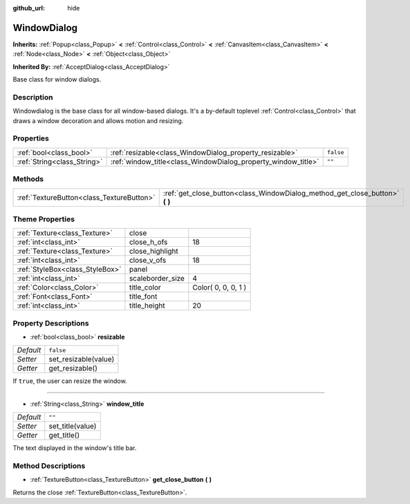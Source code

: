 :github_url: hide

.. Generated automatically by doc/tools/makerst.py in Godot's source tree.
.. DO NOT EDIT THIS FILE, but the WindowDialog.xml source instead.
.. The source is found in doc/classes or modules/<name>/doc_classes.

.. _class_WindowDialog:

WindowDialog
============

**Inherits:** :ref:`Popup<class_Popup>` **<** :ref:`Control<class_Control>` **<** :ref:`CanvasItem<class_CanvasItem>` **<** :ref:`Node<class_Node>` **<** :ref:`Object<class_Object>`

**Inherited By:** :ref:`AcceptDialog<class_AcceptDialog>`

Base class for window dialogs.

Description
-----------

Windowdialog is the base class for all window-based dialogs. It's a by-default toplevel :ref:`Control<class_Control>` that draws a window decoration and allows motion and resizing.

Properties
----------

+-----------------------------+---------------------------------------------------------------+-----------+
| :ref:`bool<class_bool>`     | :ref:`resizable<class_WindowDialog_property_resizable>`       | ``false`` |
+-----------------------------+---------------------------------------------------------------+-----------+
| :ref:`String<class_String>` | :ref:`window_title<class_WindowDialog_property_window_title>` | ``""``    |
+-----------------------------+---------------------------------------------------------------+-----------+

Methods
-------

+-------------------------------------------+---------------------------------------------------------------------------------+
| :ref:`TextureButton<class_TextureButton>` | :ref:`get_close_button<class_WindowDialog_method_get_close_button>` **(** **)** |
+-------------------------------------------+---------------------------------------------------------------------------------+

Theme Properties
----------------

+---------------------------------+------------------+---------------------+
| :ref:`Texture<class_Texture>`   | close            |                     |
+---------------------------------+------------------+---------------------+
| :ref:`int<class_int>`           | close_h_ofs      | 18                  |
+---------------------------------+------------------+---------------------+
| :ref:`Texture<class_Texture>`   | close_highlight  |                     |
+---------------------------------+------------------+---------------------+
| :ref:`int<class_int>`           | close_v_ofs      | 18                  |
+---------------------------------+------------------+---------------------+
| :ref:`StyleBox<class_StyleBox>` | panel            |                     |
+---------------------------------+------------------+---------------------+
| :ref:`int<class_int>`           | scaleborder_size | 4                   |
+---------------------------------+------------------+---------------------+
| :ref:`Color<class_Color>`       | title_color      | Color( 0, 0, 0, 1 ) |
+---------------------------------+------------------+---------------------+
| :ref:`Font<class_Font>`         | title_font       |                     |
+---------------------------------+------------------+---------------------+
| :ref:`int<class_int>`           | title_height     | 20                  |
+---------------------------------+------------------+---------------------+

Property Descriptions
---------------------

.. _class_WindowDialog_property_resizable:

- :ref:`bool<class_bool>` **resizable**

+-----------+----------------------+
| *Default* | ``false``            |
+-----------+----------------------+
| *Setter*  | set_resizable(value) |
+-----------+----------------------+
| *Getter*  | get_resizable()      |
+-----------+----------------------+

If ``true``, the user can resize the window.

----

.. _class_WindowDialog_property_window_title:

- :ref:`String<class_String>` **window_title**

+-----------+------------------+
| *Default* | ``""``           |
+-----------+------------------+
| *Setter*  | set_title(value) |
+-----------+------------------+
| *Getter*  | get_title()      |
+-----------+------------------+

The text displayed in the window's title bar.

Method Descriptions
-------------------

.. _class_WindowDialog_method_get_close_button:

- :ref:`TextureButton<class_TextureButton>` **get_close_button** **(** **)**

Returns the close :ref:`TextureButton<class_TextureButton>`.

